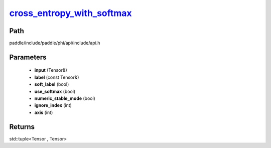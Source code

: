 .. _en_api_paddle_experimental_cross_entropy_with_softmax_:

cross_entropy_with_softmax_
-------------------------------

.. cpp:function:: std::tuple<Tensor & , Tensor> cross_entropy_with_softmax_ ( Tensor & input , const Tensor & label , bool soft_label = false , bool use_softmax = true , bool numeric_stable_mode = true , int ignore_index = - 100 , int axis = - 1 ) ;



Path
:::::::::::::::::::::
paddle/include/paddle/phi/api/include/api.h

Parameters
:::::::::::::::::::::
	- **input** (Tensor&)
	- **label** (const Tensor&)
	- **soft_label** (bool)
	- **use_softmax** (bool)
	- **numeric_stable_mode** (bool)
	- **ignore_index** (int)
	- **axis** (int)

Returns
:::::::::::::::::::::
std::tuple<Tensor , Tensor>
